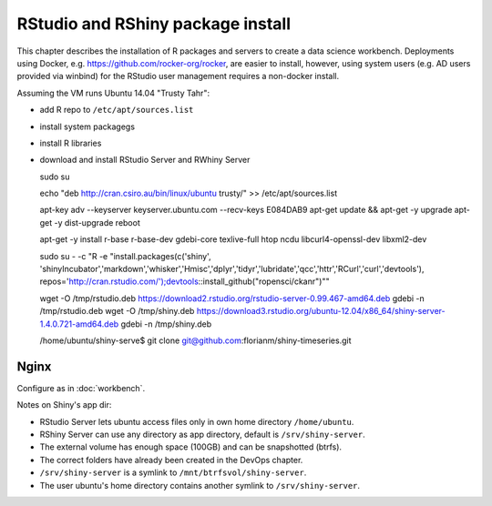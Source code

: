 **********************************
RStudio and RShiny package install
**********************************

This chapter describes the installation of R packages and servers to create a data science workbench.
Deployments using Docker, e.g. https://github.com/rocker-org/rocker, are easier to install,
however, using system users (e.g. AD users provided via winbind) for the RStudio user management requires a non-docker install.

Assuming the VM runs Ubuntu 14.04 "Trusty Tahr":

* add R repo to ``/etc/apt/sources.list``
* install system packagegs
* install R libraries
* download and install RStudio Server and RWhiny Server


  sudo su
  
  echo "deb http://cran.csiro.au/bin/linux/ubuntu trusty/" >> /etc/apt/sources.list
  
  apt-key adv --keyserver keyserver.ubuntu.com --recv-keys E084DAB9
  apt-get update && apt-get -y upgrade
  apt-get -y dist-upgrade
  reboot
  
  apt-get -y install r-base r-base-dev gdebi-core texlive-full htop ncdu libcurl4-openssl-dev libxml2-dev
  
  sudo su - -c "R -e \"install.packages(c('shiny', 'shinyIncubator','markdown','whisker','Hmisc','dplyr','tidyr','lubridate','qcc','httr','RCurl','curl','devtools'), repos='http://cran.rstudio.com/');devtools::install_github("ropensci/ckanr")\""
  
  wget -O /tmp/rstudio.deb https://download2.rstudio.org/rstudio-server-0.99.467-amd64.deb
  gdebi -n /tmp/rstudio.deb
  wget -O /tmp/shiny.deb https://download3.rstudio.org/ubuntu-12.04/x86_64/shiny-server-1.4.0.721-amd64.deb
  gdebi -n /tmp/shiny.deb
  
  
  /home/ubuntu/shiny-serve$ git clone git@github.com:florianm/shiny-timeseries.git

Nginx
=====
Configure as in :doc:`workbench`.

Notes on Shiny's app dir:

* RStudio Server lets ubuntu access files only in own home directory ``/home/ubuntu``.
* RShiny Server can use any directory as app directory, default is ``/srv/shiny-server``.
* The external volume has enough space (100GB) and can be snapshotted (btrfs).
* The correct folders have already been created in the DevOps chapter.
* ``/srv/shiny-server`` is a symlink to ``/mnt/btrfsvol/shiny-server``.
* The user ubuntu's home directory contains another symlink to ``/srv/shiny-server``.